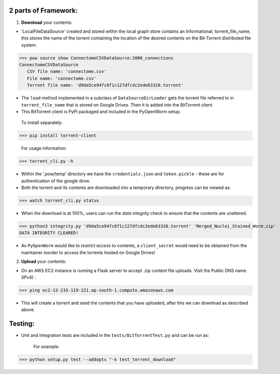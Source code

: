 .. _bittorrent:


2 parts of Framework:
=====================

1. **Download** your contents:

   
* 'LocalFileDataSource' created and stored within the local graph store contains an Informational, torrent_file_name, this stores the name of the torrent containing the location of the desired contents on the Bit-Torrent distributed file system.

>>> pow source show ConnectomeCSVDataSource:2000_connections
ConnectomeCSVDataSource
   CSV file name: 'connectome.csv' 
   File name: 'connectome.csv' 
   Torrent file name: 'd9da5ce947c6f1c127dfcdc2ede63320.torrent' 
 
- The ``load`` method implemented in a subclass of ``DataSourceDirLoader`` gets the torrent file referred to in ``torrent_file_name`` that is stored on Google Drives. Then it is added into the BitTorrent client.

- This BitTorrent client is PyPI packaged and included in the PyOpenWorm setup.

 | To install separately:

>>> pip install torrent-client

 | For usage information:

>>> torrent_cli.py -h

- Within the '.pow/temp' directory we have the ``credentials.json`` and ``token.pickle`` - these are for authentication of the google drive.

	
- Both the torrent and its contents are downloaded into a temporary directory, progress can be viewed as:


>>> watch torrent_cli.py status

- When the download is at 100%, users can run the *data integrity* check to ensure that the contents are unaltered.

>>> python3 integrity.py 'd9da5ce947c6f1c127dfcdc2ede63320.torrent' 'Merged_Nuclei_Stained_Worm.zip'
DATA INTEGRITY CLEARED!

- As ``PyOpenWorm`` would like to *restrict access* to contents, a ``client_secret`` would need to be obtained from the maintainer inorder to access the torrents hosted on Google Drives!

2. **Upload** your contents:

- On an AWS EC2 instance is running a Flask server to accept .zip content file uploads. Visit the Public DNS name (IPv4) :

>>> ping ec2-13-233-119-221.ap-south-1.compute.amazonaws.com


- This will create a torrent and seed the contents that you have uploaded, after this we can download as described above.

Testing:
========


- Unit and Integration tests are included in the ``tests/BitTorrentTest.py`` and can be run as:

    For example:

>>> python setup.py test --addopts "-k test_torrent_download"
